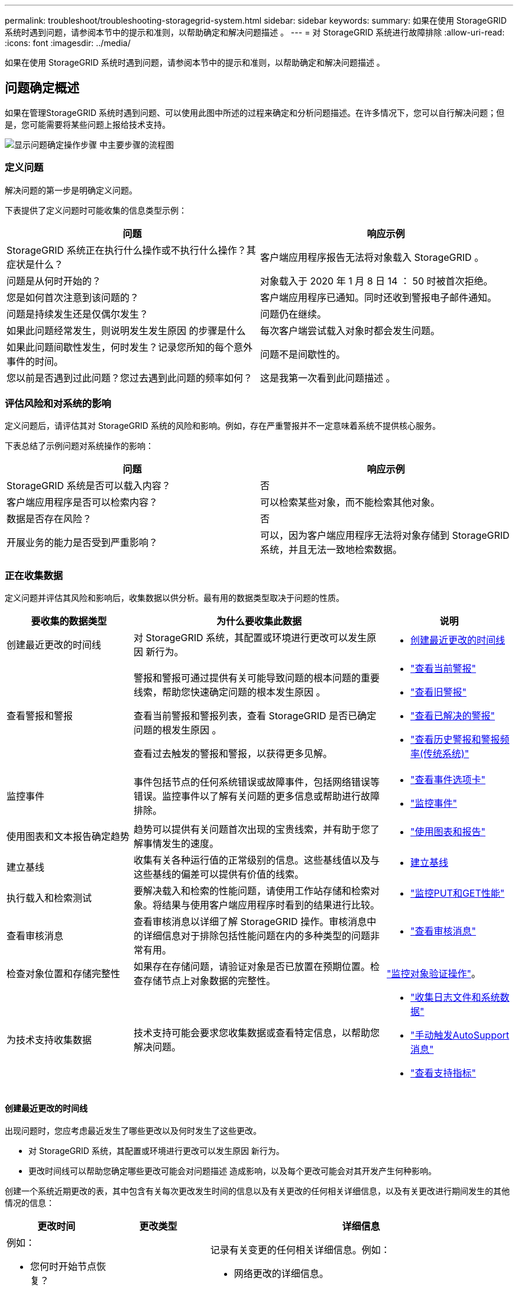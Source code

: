 ---
permalink: troubleshoot/troubleshooting-storagegrid-system.html 
sidebar: sidebar 
keywords:  
summary: 如果在使用 StorageGRID 系统时遇到问题，请参阅本节中的提示和准则，以帮助确定和解决问题描述 。 
---
= 对 StorageGRID 系统进行故障排除
:allow-uri-read: 
:icons: font
:imagesdir: ../media/


[role="lead"]
如果在使用 StorageGRID 系统时遇到问题，请参阅本节中的提示和准则，以帮助确定和解决问题描述 。



== 问题确定概述

如果在管理StorageGRID 系统时遇到问题、可以使用此图中所述的过程来确定和分析问题描述。在许多情况下，您可以自行解决问题；但是，您可能需要将某些问题上报给技术支持。

image::../media/problem_determination_methodology.gif[显示问题确定操作步骤 中主要步骤的流程图]



=== 定义问题

解决问题的第一步是明确定义问题。

下表提供了定义问题时可能收集的信息类型示例：

[cols="1a,1a"]
|===
| 问题 | 响应示例 


 a| 
StorageGRID 系统正在执行什么操作或不执行什么操作？其症状是什么？
 a| 
客户端应用程序报告无法将对象载入 StorageGRID 。



 a| 
问题是从何时开始的？
 a| 
对象载入于 2020 年 1 月 8 日 14 ： 50 时被首次拒绝。



 a| 
您是如何首次注意到该问题的？
 a| 
客户端应用程序已通知。同时还收到警报电子邮件通知。



 a| 
问题是持续发生还是仅偶尔发生？
 a| 
问题仍在继续。



 a| 
如果此问题经常发生，则说明发生发生原因 的步骤是什么
 a| 
每次客户端尝试载入对象时都会发生问题。



 a| 
如果此问题间歇性发生，何时发生？记录您所知的每个意外事件的时间。
 a| 
问题不是间歇性的。



 a| 
您以前是否遇到过此问题？您过去遇到此问题的频率如何？
 a| 
这是我第一次看到此问题描述 。

|===


=== 评估风险和对系统的影响

定义问题后，请评估其对 StorageGRID 系统的风险和影响。例如，存在严重警报并不一定意味着系统不提供核心服务。

下表总结了示例问题对系统操作的影响：

[cols="1a,1a"]
|===
| 问题 | 响应示例 


 a| 
StorageGRID 系统是否可以载入内容？
 a| 
否



 a| 
客户端应用程序是否可以检索内容？
 a| 
可以检索某些对象，而不能检索其他对象。



 a| 
数据是否存在风险？
 a| 
否



 a| 
开展业务的能力是否受到严重影响？
 a| 
可以，因为客户端应用程序无法将对象存储到 StorageGRID 系统，并且无法一致地检索数据。

|===


=== 正在收集数据

定义问题并评估其风险和影响后，收集数据以供分析。最有用的数据类型取决于问题的性质。

[cols="1a,2a,1a"]
|===
| 要收集的数据类型 | 为什么要收集此数据 | 说明 


 a| 
创建最近更改的时间线
 a| 
对 StorageGRID 系统，其配置或环境进行更改可以发生原因 新行为。
 a| 
* <<creating-timeline-of-recent-changes,创建最近更改的时间线>>




 a| 
查看警报和警报
 a| 
警报和警报可通过提供有关可能导致问题的根本问题的重要线索，帮助您快速确定问题的根本发生原因 。

查看当前警报和警报列表，查看 StorageGRID 是否已确定问题的根发生原因 。

查看过去触发的警报和警报，以获得更多见解。
 a| 
* link:../monitor/viewing-current-alerts.html["查看当前警报"]
* link:../monitor/viewing-legacy-alarms.html["查看旧警报"]
* link:../monitor/viewing-resolved-alerts.html["查看已解决的警报"]
* link:../monitor/managing-alarms.html#reviewing-historical-alarms-and-alarm-frequency-legacy-system["查看历史警报和警报频率(传统系统)"]




 a| 
监控事件
 a| 
事件包括节点的任何系统错误或故障事件，包括网络错误等错误。监控事件以了解有关问题的更多信息或帮助进行故障排除。
 a| 
* link:../monitor/viewing-events-tab.html["查看事件选项卡"]
* link:../monitor/monitoring-events.html["监控事件"]




 a| 
使用图表和文本报告确定趋势
 a| 
趋势可以提供有关问题首次出现的宝贵线索，并有助于您了解事情发生的速度。
 a| 
* link:../monitor/using-charts-and-reports.html["使用图表和报告"]




 a| 
建立基线
 a| 
收集有关各种运行值的正常级别的信息。这些基线值以及与这些基线的偏差可以提供有价值的线索。
 a| 
* <<establishing-baselines,建立基线>>




 a| 
执行载入和检索测试
 a| 
要解决载入和检索的性能问题，请使用工作站存储和检索对象。将结果与使用客户端应用程序时看到的结果进行比较。
 a| 
* link:../monitor/monitoring-put-and-get-performance.html["监控PUT和GET性能"]




 a| 
查看审核消息
 a| 
查看审核消息以详细了解 StorageGRID 操作。审核消息中的详细信息对于排除包括性能问题在内的多种类型的问题非常有用。
 a| 
* link:../monitor/reviewing-audit-messages.html["查看审核消息"]




 a| 
检查对象位置和存储完整性
 a| 
如果存在存储问题，请验证对象是否已放置在预期位置。检查存储节点上对象数据的完整性。
 a| 
link:../monitor/monitoring-object-verification-operations.html["监控对象验证操作"]。



 a| 
为技术支持收集数据
 a| 
技术支持可能会要求您收集数据或查看特定信息，以帮助您解决问题。
 a| 
* link:../monitor/collecting-log-files-and-system-data.html["收集日志文件和系统数据"]
* link:../monitor/manually-triggering-autosupport-message.html["手动触发AutoSupport 消息"]
* link:../monitor/reviewing-support-metrics.html["查看支持指标"]


|===


==== 创建最近更改的时间线

出现问题时，您应考虑最近发生了哪些更改以及何时发生了这些更改。

* 对 StorageGRID 系统，其配置或环境进行更改可以发生原因 新行为。
* 更改时间线可以帮助您确定哪些更改可能会对问题描述 造成影响，以及每个更改可能会对其开发产生何种影响。


创建一个系统近期更改的表，其中包含有关每次更改发生时间的信息以及有关更改的任何相关详细信息，以及有关更改进行期间发生的其他情况的信息：

[cols="1a,1a,3a"]
|===
| 更改时间 | 更改类型 | 详细信息 


 a| 
例如：

* 您何时开始节点恢复？
* 软件升级何时完成？
* 您是否中断了此过程？

 a| 
发生什么事了？您做了什么？
 a| 
记录有关变更的任何相关详细信息。例如：

* 网络更改的详细信息。
* 安装了哪个修补程序。
* 客户端工作负载如何更改。


请务必注意，如果同时发生多个更改。例如，是否在升级过程中进行了此更改？

|===


===== 近期重大变更的示例

以下是一些可能会发生重大变化的示例：

* StorageGRID 系统是最近安装，扩展还是恢复的？
* 系统近期是否已升级？是否应用了修补程序？
* 最近是否修复或更改过任何硬件？
* 是否已更新 ILM 策略？
* 客户端工作负载是否已更改？
* 客户端应用程序或其行为是否发生变化？
* 您是否更改了负载平衡器，添加或删除了管理节点或网关节点的高可用性组？
* 是否已启动可能需要很长时间才能完成的任务？示例包括：
+
** 恢复发生故障的存储节点
** 存储节点停用


* 是否对用户身份验证进行了任何更改，例如添加租户或更改 LDAP 配置？
* 是否正在进行数据迁移？
* 最近是否启用或更改了平台服务？
* 最近是否启用了合规性？
* 是否已添加或删除云存储池？
* 是否对存储压缩或加密进行了任何更改？
* 网络基础架构是否有任何变化？例如， VLAN ，路由器或 DNS 。
* 是否对 NTP 源进行了任何更改？
* 是否对网格，管理员或客户端网络接口进行了任何更改？
* 是否对归档节点进行了任何配置更改？
* 是否对 StorageGRID 系统或其环境进行了任何其他更改？




==== 建立基线

您可以通过记录各种运行值的正常级别来为系统建立基线。将来，您可以将当前值与这些基线进行比较，以帮助检测和解决异常值。

[cols="1a,1a,3a"]
|===
| 属性 | 价值 | 如何获取 


 a| 
平均存储消耗
 a| 
GB 已用 / 天

每日消耗百分比
 a| 
转到网格管理器。在节点页面上，选择整个网格或站点，然后转到存储选项卡。

在 " 已用存储 - 对象数据 " 图表上，找到一个线相当稳定的句点。将光标悬停在图表上方可估计每天占用的存储空间量

您可以收集整个系统或特定数据中心的此信息。



 a| 
平均元数据消耗
 a| 
GB 已用 / 天

每日消耗百分比
 a| 
转到网格管理器。在节点页面上，选择整个网格或站点，然后转到存储选项卡。

在 " 已用存储 - 对象元数据 " 图表上，找到一个线相当稳定的句点。将光标悬停在图表上方，可估算每天占用的元数据存储量

您可以收集整个系统或特定数据中心的此信息。



 a| 
S3/Swift 操作速率
 a| 
操作数 / 秒
 a| 
转到网格管理器中的信息板。在协议操作部分中，查看 S3 速率和 Swift 速率的值。

要查看特定站点或节点的载入率和检索率以及计数、请选择*节点*>*站点或存储节点_*>*对象*。将光标悬停在 Insest and retrieve 图表上，查看 S3 或 Swift 的图表。



 a| 
S3/Swift 操作失败
 a| 
操作
 a| 
选择*支持*>*工具*>*网格拓扑*。在 API Operations 部分的 Overview 选项卡上，查看 S3 Operations - Failed 或 Swift Operations - Failed 的值。



 a| 
ILM 评估率
 a| 
对象 / 秒
 a| 
从节点页面中，选择 * ； grid_* > * 。

在 ILM 队列图表中，找到线条相当稳定的句点。将光标悬停在图表上方可估算系统的 * 评估速率 * 基线值。



 a| 
ILM 扫描速率
 a| 
对象 / 秒
 a| 
选择*节点*>*网格_*>* ILM *。

在 ILM 队列图表中，找到线条相当稳定的句点。将光标悬停在图表上方可估算系统的 * 扫描速率 * 基线值。



 a| 
从客户端操作排队的对象
 a| 
对象 / 秒
 a| 
选择*节点*>*网格_*>* ILM *。

在 ILM 队列图表中，找到线条相当稳定的句点。将光标悬停在图表上方，可估算系统中 * 已排队（从客户端操作） * 的对象的基线值。



 a| 
平均查询延迟
 a| 
毫秒
 a| 
选择*节点*>*存储节点_*>*对象*。在查询表中，查看平均延迟的值。

|===


=== 分析数据

使用您收集的信息确定问题的发生原因 以及可能的解决方案。

分析与问题‐相关，但一般而言：

* 使用警报查找故障点和瓶颈。
* 使用警报历史记录和图表重建问题历史记录。
* 使用图表查找异常并将问题情况与正常运行进行比较。




=== 上报信息检查清单

如果您无法自行解决此问题，请联系技术支持。在联系技术支持之前，请收集下表中列出的信息，以便于解决问题。

[cols="1a,2a,4a"]
|===
| image:../media/feature_checkmark.gif["复选标记"] | 项目 | 注释： 


 a| 
 a| 
问题陈述
 a| 
问题症状是什么？问题是从何时开始的？是否持续或间歇性发生？如果间歇性发生，发生过什么时间？

link:troubleshooting-storagegrid-system.html["定义问题"]



 a| 
 a| 
影响评估
 a| 
问题的严重性是什么？对客户端应用程序有何影响？

* 客户端以前是否已成功连接？
* 客户端是否可以载入，检索和删除数据？




 a| 
 a| 
StorageGRID 系统 ID
 a| 
选择*维护*>*系统*>*许可证*。StorageGRID 系统 ID 显示为当前许可证的一部分。



 a| 
 a| 
软件版本
 a| 
单击*帮助*>*关于*以查看StorageGRID 版本。



 a| 
 a| 
自定义
 a| 
总结 StorageGRID 系统的配置方式。例如，列出以下内容：

* 网格是否使用存储压缩，存储加密或合规性？
* ILM 是否会创建复制或擦除编码对象？ILM 是否可确保站点冗余？ILM 规则是否使用严格，平衡或双重提交载入行为？




 a| 
 a| 
日志文件和系统数据
 a| 
收集系统的日志文件和系统数据。选择*支持*>*工具*>*日志*。

您可以收集整个网格或选定节点的日志。

如果仅收集选定节点的日志，请确保至少包含一个具有此 ADA 服务的存储节点。（一个站点的前三个存储节点包含此 ADC-Service 。）

link:../monitor/collecting-log-files-and-system-data.html["收集日志文件和系统数据"]



 a| 
 a| 
基线信息
 a| 
收集有关载入操作，检索操作和存储消耗的基线信息。

link:troubleshooting-storagegrid-system.html["建立基线"]



 a| 
 a| 
最近更改的时间线
 a| 
创建一个时间线，用于汇总系统或其环境的所有近期更改。

link:troubleshooting-storagegrid-system.html["创建最近更改的时间线"]



 a| 
 a| 
诊断问题描述 的工作历史记录
 a| 
如果您已自行采取步骤对问题描述 进行诊断或故障排除，请务必记录所采取的步骤和结果。

|===
.相关信息
link:../admin/index.html["管理 StorageGRID"]
